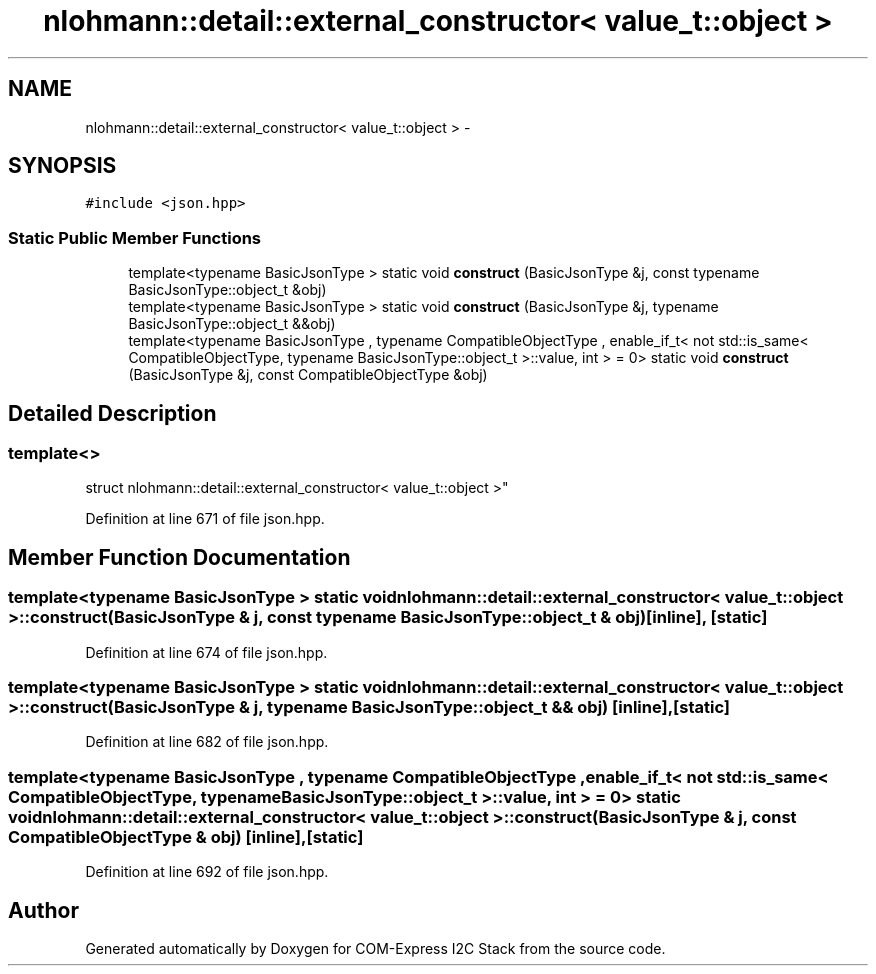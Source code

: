 .TH "nlohmann::detail::external_constructor< value_t::object >" 3 "Tue Aug 8 2017" "Version 1.0" "COM-Express I2C Stack" \" -*- nroff -*-
.ad l
.nh
.SH NAME
nlohmann::detail::external_constructor< value_t::object > \- 
.SH SYNOPSIS
.br
.PP
.PP
\fC#include <json\&.hpp>\fP
.SS "Static Public Member Functions"

.in +1c
.ti -1c
.RI "template<typename BasicJsonType > static void \fBconstruct\fP (BasicJsonType &j, const typename BasicJsonType::object_t &obj)"
.br
.ti -1c
.RI "template<typename BasicJsonType > static void \fBconstruct\fP (BasicJsonType &j, typename BasicJsonType::object_t &&obj)"
.br
.ti -1c
.RI "template<typename BasicJsonType , typename CompatibleObjectType , enable_if_t< not std::is_same< CompatibleObjectType, typename BasicJsonType::object_t >::value, int >  = 0> static void \fBconstruct\fP (BasicJsonType &j, const CompatibleObjectType &obj)"
.br
.in -1c
.SH "Detailed Description"
.PP 

.SS "template<>
.br
struct nlohmann::detail::external_constructor< value_t::object >"

.PP
Definition at line 671 of file json\&.hpp\&.
.SH "Member Function Documentation"
.PP 
.SS "template<typename BasicJsonType > static void \fBnlohmann::detail::external_constructor\fP< \fBvalue_t::object\fP >::construct (BasicJsonType & j, const typename BasicJsonType::object_t & obj)\fC [inline]\fP, \fC [static]\fP"

.PP
Definition at line 674 of file json\&.hpp\&.
.SS "template<typename BasicJsonType > static void \fBnlohmann::detail::external_constructor\fP< \fBvalue_t::object\fP >::construct (BasicJsonType & j, typename BasicJsonType::object_t && obj)\fC [inline]\fP, \fC [static]\fP"

.PP
Definition at line 682 of file json\&.hpp\&.
.SS "template<typename BasicJsonType , typename CompatibleObjectType , enable_if_t< not std::is_same< CompatibleObjectType, typename BasicJsonType::object_t >::value, int >  = 0> static void \fBnlohmann::detail::external_constructor\fP< \fBvalue_t::object\fP >::construct (BasicJsonType & j, const CompatibleObjectType & obj)\fC [inline]\fP, \fC [static]\fP"

.PP
Definition at line 692 of file json\&.hpp\&.

.SH "Author"
.PP 
Generated automatically by Doxygen for COM-Express I2C Stack from the source code\&.
